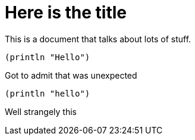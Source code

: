 Here is the title
=================

This is a document that talks about lots of stuff.

[source,lisp]
----
(println "Hello")
----

Got to admit that was unexpected
[source,lisp]
----
(println "hello")
----
Well strangely this


//
// Local Variables:
// linked-buffer-init: linked-buffer-asciidoc-clojure-init
// End: 
//
